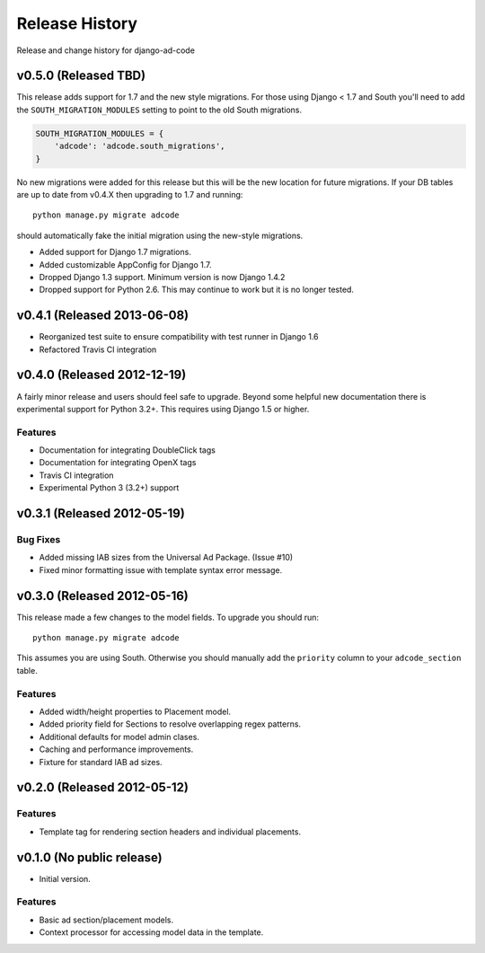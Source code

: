Release History
====================================

Release and change history for django-ad-code


v0.5.0 (Released TBD)
------------------------------------

This release adds support for 1.7 and the new style migrations. For those using Django < 1.7 and South you'll need
to add the ``SOUTH_MIGRATION_MODULES`` setting to point to the old South migrations.

.. code-block:: python

    SOUTH_MIGRATION_MODULES = {
        'adcode': 'adcode.south_migrations',
    }

No new migrations were added for this release but this will be the new location for future migrations. If your
DB tables are up to date from v0.4.X then upgrading to 1.7 and running::

    python manage.py migrate adcode

should automatically fake the initial migration using the new-style migrations.

- Added support for Django 1.7 migrations.
- Added customizable AppConfig for Django 1.7.
- Dropped Django 1.3 support. Minimum version is now Django 1.4.2
- Dropped support for Python 2.6. This may continue to work but it is no longer tested.


v0.4.1 (Released 2013-06-08)
------------------------------------

- Reorganized test suite to ensure compatibility with test runner in Django 1.6
- Refactored Travis CI integration


v0.4.0 (Released 2012-12-19)
------------------------------------

A fairly minor release and users should feel safe to upgrade. Beyond some helpful
new documentation there is experimental support for Python 3.2+. This requires
using Django 1.5 or higher.

Features
_________________

- Documentation for integrating DoubleClick tags
- Documentation for integrating OpenX tags
- Travis CI integration
- Experimental Python 3 (3.2+) support


v0.3.1 (Released 2012-05-19)
------------------------------------

Bug Fixes
_________________

- Added missing IAB sizes from the Universal Ad Package. (Issue #10)
- Fixed minor formatting issue with template syntax error message.


v0.3.0 (Released 2012-05-16)
------------------------------------

This release made a few changes to the model fields. To upgrade you should run::

    python manage.py migrate adcode

This assumes you are using South. Otherwise you should manually add the ``priority``
column to your ``adcode_section`` table.

Features
_________________

- Added width/height properties to Placement model.
- Added priority field for Sections to resolve overlapping regex patterns.
- Additional defaults for model admin clases.
- Caching and performance improvements.
- Fixture for standard IAB ad sizes.


v0.2.0 (Released 2012-05-12)
------------------------------------

Features
_________________

- Template tag for rendering section headers and individual placements.


v0.1.0 (No public release)
------------------------------------

- Initial version.

Features
_________________

- Basic ad section/placement models.
- Context processor for accessing model data in the template.

